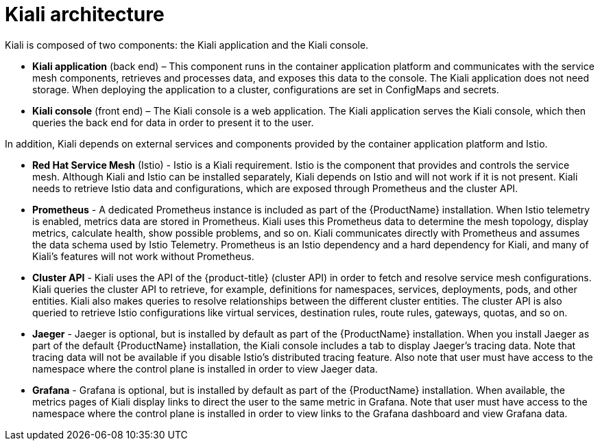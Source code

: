 ////
This CONCEPT module included in the following assemblies:
-service_mesh/v1x/ossm-architecture.adoc
-service_mesh/v2x/ossm-architecture.adoc
////

[id="ossm-kiali-architecture_{context}"]
= Kiali architecture

Kiali is composed of two components: the Kiali application and the Kiali console.

* *Kiali application* (back end) – This component runs in the container application platform and communicates with the service mesh components, retrieves and processes data, and exposes this data to the console. The Kiali application does not need storage. When deploying the application to a cluster, configurations are set in ConfigMaps and secrets.

* *Kiali console* (front end) – The Kiali console is a web application. 	The Kiali application serves the Kiali console, which then queries the back end for data in order to present it to the user.

In addition, Kiali depends on external services and components provided by the container application platform and Istio.

* *Red Hat Service Mesh* (Istio) - Istio is a Kiali requirement. Istio is the component that provides and controls the service mesh. Although Kiali and Istio can be installed separately, Kiali depends on Istio and will not work if it is not present. Kiali needs to retrieve Istio data and configurations, which are exposed through Prometheus and the cluster API.

* *Prometheus* - A dedicated Prometheus instance is included as part of the {ProductName} installation. When Istio telemetry is enabled, metrics data are stored in Prometheus. Kiali uses this Prometheus data to determine the mesh topology, display metrics, calculate health, show possible problems, and so on. Kiali communicates directly with Prometheus and assumes the data schema used by Istio Telemetry. Prometheus is an Istio dependency and a hard dependency for Kiali, and many of Kiali's features will not work without Prometheus.

* *Cluster API* - Kiali uses the API of the {product-title} (cluster API) in order to fetch and resolve service mesh configurations. Kiali queries the cluster API to retrieve, for example, definitions for namespaces, services, deployments, pods, and other entities. Kiali also makes queries to resolve relationships between the different cluster entities. The cluster API is also queried to retrieve Istio configurations like virtual services, destination rules, route rules, gateways, quotas, and so on.

* *Jaeger* - Jaeger is optional, but is installed by default as part of the {ProductName} installation. When you install Jaeger as part of the default {ProductName} installation, the Kiali console includes a tab to display Jaeger's tracing data. Note that tracing data will not be available if you disable Istio's distributed tracing feature.  Also note that user must have access to the namespace where the control plane is installed in order to view Jaeger data.

* *Grafana* - Grafana is optional, but is installed by default as part of the {ProductName} installation. When available, the metrics pages of Kiali display links to direct the user to the same metric in Grafana. Note that user must have access to the namespace where the control plane is installed in order to view links to the Grafana dashboard and view Grafana data.
